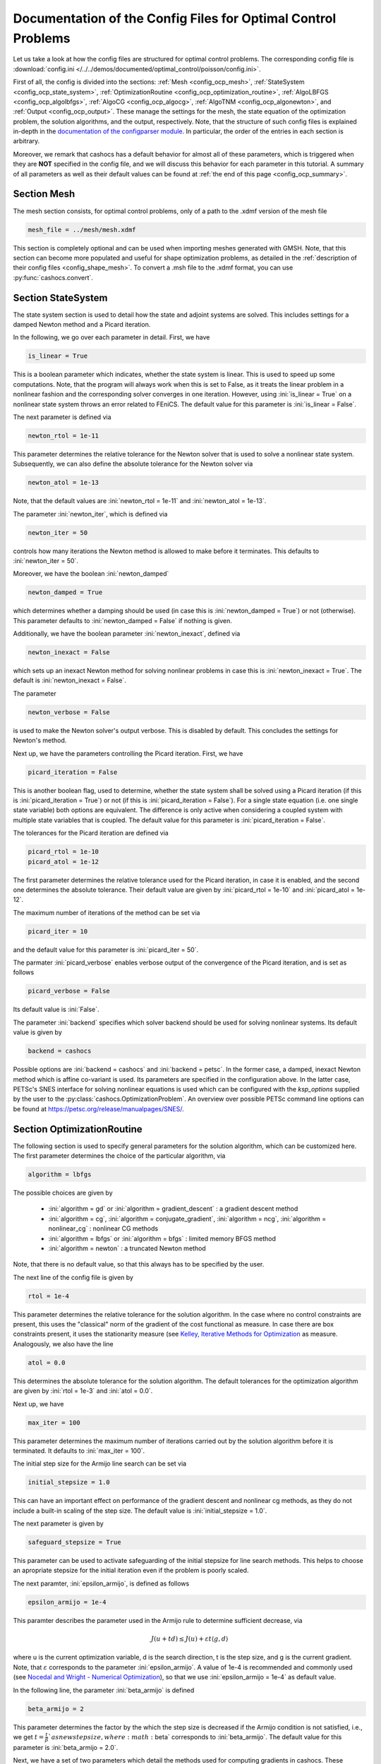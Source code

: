 .. _config_optimal_control:

Documentation of the Config Files for Optimal Control Problems
==============================================================


Let us take a look at how the config files are structured for optimal control
problems.
The corresponding config file is :download:`config.ini
</../../demos/documented/optimal_control/poisson/config.ini>`.

First of all, the config is divided into the sections: :ref:`Mesh
<config_ocp_mesh>`, :ref:`StateSystem <config_ocp_state_system>`,
:ref:`OptimizationRoutine <config_ocp_optimization_routine>`, :ref:`AlgoLBFGS
<config_ocp_algolbfgs>`, :ref:`AlgoCG <config_ocp_algocg>`, :ref:`AlgoTNM
<config_ocp_algonewton>`, and :ref:`Output <config_ocp_output>`.
These manage the settings for the mesh, the state equation of the optimization
problem, the solution algorithms, and the output, respectively. Note, that the
structure of such config files is explained in-depth in the `documentation of the
configparser module <https://docs.python.org/3/library/configparser.html>`_.
In particular, the order of the entries in each section is arbitrary.

Moreover, we remark that cashocs has a default behavior for almost all of these
parameters, which is triggered when they are **NOT** specified in the config file,
and we will discuss this behavior for each parameter in this tutorial.
A summary of all parameters as well as their default values
can be found at :ref:`the end of this page <config_ocp_summary>`.



.. _config_ocp_mesh:

Section Mesh
------------
The mesh section consists, for optimal control problems, only of a path to the
.xdmf version of the mesh file

.. code-block:: ini

    mesh_file = ../mesh/mesh.xdmf

This section is completely optional and can be used when importing meshes generated
with GMSH. Note, that this section can become more populated and useful
for shape optimization problems, as detailed in the
:ref:`description of their config files <config_shape_mesh>`. To convert a .msh
file to the .xdmf format, you can use :py:func:`cashocs.convert`.



.. _config_ocp_state_system:

Section StateSystem
---------------------
The state system section is used to detail how the state and adjoint systems are
solved. This includes settings for a damped Newton method and a Picard iteration.

In the following, we go over each parameter in detail. First, we have 

.. code-block:: ini

    is_linear = True

This is a boolean parameter which indicates, whether the state system
is linear. This is used to speed up some computations. Note, that the program
will always work when this is set to False, as it treats the linear problem in a
nonlinear fashion and the corresponding solver converges in one iteration. However, using
:ini:`is_linear = True`
on a nonlinear state system throws an error related to FEniCS. The default value
for this parameter is :ini:`is_linear = False`.

The next parameter is defined via 

.. code-block:: ini

    newton_rtol = 1e-11

This parameter determines the relative tolerance for the Newton solver that is
used to solve a nonlinear state system. Subsequently, we can also define the
absolute tolerance for the Newton solver via 

.. code-block:: ini

    newton_atol = 1e-13

Note, that the default values are :ini:`newton_rtol = 1e-11` and :ini:`newton_atol = 1e-13`.

The parameter :ini:`newton_iter`, which is defined via

.. code-block:: ini

    newton_iter = 50

controls how many iterations the Newton method is allowed to make before it
terminates. This defaults to :ini:`newton_iter = 50`.

Moreover, we have the boolean :ini:`newton_damped` 

.. code-block:: ini

    newton_damped = True

which determines whether a damping should be used (in case this is :ini:`newton_damped = True`) or not
(otherwise). This parameter defaults to :ini:`newton_damped = False` if nothing is given.

Additionally, we have the boolean parameter :ini:`newton_inexact`, defined via 

.. code-block:: ini

    newton_inexact = False

which sets up an inexact Newton method for solving nonlinear problems in case this is :ini:`newton_inexact = True`. The default is :ini:`newton_inexact = False`.

The parameter 

.. code-block:: ini

    newton_verbose = False

is used to make the Newton solver's output verbose. This is disabled by default.
This concludes the settings for Newton's method.


Next up, we have the parameters controlling the Picard iteration. First, we have 

.. code-block:: ini

    picard_iteration = False

This is another boolean flag, used to determine, whether the state system
shall be solved using a Picard iteration (if this is :ini:`picard_iteration = True`) or not
(if this is :ini:`picard_iteration = False`). For a single state equation (i.e. one single state
variable) both options are equivalent. The difference is only active when
considering a coupled system with multiple state variables that is coupled. The
default value for this parameter is :ini:`picard_iteration = False`.

The tolerances for the Picard iteration are defined via 

.. code-block:: ini

    picard_rtol = 1e-10
    picard_atol = 1e-12

The first parameter determines the relative tolerance used for the Picard
iteration, in case it is enabled, and the second one determines the absolute
tolerance. Their default value are given by :ini:`picard_rtol = 1e-10` and
:ini:`picard_atol = 1e-12`.

The maximum number of iterations of the method can be set via 

.. code-block:: ini

    picard_iter = 10

and the default value for this parameter is :ini:`picard_iter = 50`.

The parmater :ini:`picard_verbose` enables verbose output of the convergence of the
Picard iteration, and is set as follows 

.. code-block:: ini

    picard_verbose = False

Its default value is :ini:`False`.

The parameter :ini:`backend` specifies which solver backend should be used for solving nonlinear systems.
Its default value is given by

.. code-block:: ini

    backend = cashocs

Possible options are :ini:`backend = cashocs` and :ini:`backend = petsc`. In the former case, a 
damped, inexact Newton method which is affine co-variant is used. Its parameters are specified in the
configuration above. In the latter case, PETSc's SNES interface for solving nonlinear equations
is used which can be configured with the `ksp_options` supplied by the user to the 
:py:class:`cashocs.OptimizationProblem`. An overview over possible PETSc command line options
can be found at `<https://petsc.org/release/manualpages/SNES/>`_.




.. _config_ocp_optimization_routine:

Section OptimizationRoutine
---------------------------

The following section is used to specify general parameters for the solution
algorithm, which can be customized here. The first parameter determines the
choice of the particular algorithm, via 

.. code-block:: ini

    algorithm = lbfgs

The possible choices are given by

  - :ini:`algorithm = gd` or :ini:`algorithm = gradient_descent` : a gradient descent method

  - :ini:`algorithm = cg`, :ini:`algorithm = conjugate_gradient`, :ini:`algorithm = ncg`, :ini:`algorithm = nonlinear_cg` : nonlinear CG methods

  - :ini:`algorithm = lbfgs` or :ini:`algorithm = bfgs` : limited memory BFGS method

  - :ini:`algorithm = newton` : a truncated Newton method

Note, that there is no default value, so that this always has to be specified by
the user.

The next line of the config file is given by 

.. code-block:: ini

    rtol = 1e-4

This parameter determines the relative tolerance for the solution algorithm.
In the case where no control constraints are present, this uses the "classical"
norm of the gradient of the cost functional as measure. In case there are box
constraints present, it uses the stationarity measure (see `Kelley, Iterative Methods
for Optimization <https://doi.org/10.1137/1.9781611970920>`_ as measure.
Analogously, we also have the line 

.. code-block:: ini

    atol = 0.0

This determines the absolute tolerance for the solution algorithm. The default
tolerances for the optimization algorithm are given by :ini:`rtol = 1e-3` and
:ini:`atol = 0.0`.

Next up, we have 

.. code-block:: ini

    max_iter = 100

This parameter determines the maximum number of iterations carried out by the
solution algorithm before it is terminated. It defaults to
:ini:`max_iter = 100`.

The initial step size for the Armijo line search can be set via 

.. code-block:: ini

    initial_stepsize = 1.0

This can have an important effect on performance of the gradient descent and nonlinear
cg methods, as they do not include a built-in scaling of the step size. The default
value is :ini:`initial_stepsize = 1.0`.

The next parameter is given by 

.. code-block:: ini

    safeguard_stepsize = True
    
This parameter can be used to activate safeguarding of the initial stepsize for line search methods. This helps
to choose an apropriate stepsize for the initial iteration even if the problem is poorly scaled. 

The next paramter, :ini:`epsilon_armijo`, is defined as follows 

.. code-block:: ini

    epsilon_armijo = 1e-4

This paramter describes the parameter used in the Armijo rule to determine
sufficient decrease, via

.. math:: J(u + td) \leq J(u) + \varepsilon t \left\langle g, d \right\rangle

where u is the current optimization variable, d is the search direction, t is the
step size, and g is the current gradient. Note, that :math:`\varepsilon`
corresponds to the parameter :ini:`epsilon_armijo`.
A value of 1e-4 is recommended and commonly used (see `Nocedal and Wright -
Numerical Optimization <https://doi.org/10.1007/978-0-387-40065-5>`_), so that
we use :ini:`epsilon_armijo = 1e-4` as default value.

In the following line, the parameter :ini:`beta_armijo` is defined 

.. code-block:: ini

    beta_armijo = 2

This parameter determines the factor by the which the step size is decreased
if the Armijo condition is not satisfied, i.e., we get :math:`t = \frac{t}{\beta}`as new
step size, where :math:`\beta` corresponds to :ini:`beta_armijo`. The default value
for this parameter is :ini:`beta_armijo = 2.0`.

Next, we have a set of two parameters which detail the methods used for computing gradients in cashocs.
These parameters are 

.. code-block:: ini

    gradient_method = direct
    
as well as 

.. code-block:: ini

    gradient_tol = 1e-9

The first parameter, :ini:`gradient_method` can be either :ini:`gradient_method = direct` or :ini:`gradient_method = iterative`. In the former case, a
direct solver is used to compute the gradient (using a Riesz projection) and in the latter case, an
iterative solver is used to do so. In case we have :ini:`gradient_method = iterative`, the parameter 
:ini:`gradient_tol` is used to specify the (relative) tolerance for the iterative solver, in the other case 
the parameter is not used.

Finally, we have the parameter :ini:`soft_exit`, which is defined as 

.. code-block:: ini

    soft_exit = False

This parameter determines, whether we get a hard (:ini:`soft_exit = False`) or soft (:ini:`soft_exit = True`) exit
of the optimization routine in case it does not converge. In case of a hard exit
an Exception is raised and the script does not complete. However, it can be beneficial
to still have the subsequent code be processed, which happens in case :ini:`soft_exit = True`.
Note, however, that in this case the returned results are **NOT** optimal,
as defined by the user input parameters. Hence, the default value is :ini:`soft_exit = False`.


The following sections describe parameters that belong to the certain solution
algorithms.


.. _config_ocp_linesearch:

Section LineSearch
------------------

In this section, parameters regarding the line search can be specified. The type of the line search can be chosen via the parameter 

.. code-block:: ini

    method = armijo
    
Possible options are :ini:`method = armijo`, which performs a simple backtracking line search based on the armijo rule with fixed steps (think of halving the stepsize in each iteration), and :ini:`method = polynomial`, which uses polynomial models of the cost functional restricted to the line to generate "better" guesses for the stepsize. The default is :ini:`method = armijo`. 

The next parameter, :ini:`polynomial_model`, specifies, which type of polynomials are used to generate new trial stepsizes. It is set via 

.. code-block:: ini

    polynomial_model = cubic
    
The parameter can either be :ini:`polynomial_model = quadratic` or :ini:`polynomial_model = cubic`. If this is :ini:`polynomial_model = quadratic`, a quadratic interpolation polynomial along the search direction is generated and this is minimized analytically to generate a new trial stepsize. Here, only the current function value, the direction derivative of the cost functional in direction of the search direction, and the most recent trial stepsize are used to generate the polynomial. In case that :ini:`polynomial_model = cubic`, the last two trial stepsizes (when available) are used in addition to the current cost functional value and the directional derivative, to generate a cubic model of the one-dimensional cost functional, which is then minimized to compute a new trial stepsize.

For the polynomial models, we also have a safeguarding procedure, which ensures that trial stepsizes cannot be chosen too large or too small, and which can be configured with the following two parameters. The trial stepsizes generate by the polynomial models are projected to the interval :math:`[\beta_{low} \alpha, \beta_{high} \alpha]`, where :math:`\alpha` is the previous trial stepsize and :math:`\beta_{low}, \beta_{high}` are factors which can be set via the parameters :ini:`factor_low` and :ini:`factor_high`. In the config file, this can look like this 

.. code-block:: ini

    factor_high = 0.5
    factor_low = 0.1

and the values specified here are also the default values for these parameters.

Finally, we have the parameter

.. code-block:: ini

    fail_if_not_converged = False

which determines, whether the line search is terminated if the state system cannot be solved at the current iterate. If this is :ini:`fail_if_not_converged = True`, then an exception is raised. Otherwise, the iterate is counted as having too high of a function value and the stepsize is "halved" and a new iterate is formed.

.. _config_ocp_algolbfgs:

Section AlgoLBFGS
-----------------


For the L-BFGS method we have the following parameters. First, we have
:ini:`bfgs_memory_size`, which is set via 

.. code-block:: ini

    bfgs_memory_size = 2

and determines the size of the memory of the L-BFGS method. E.g., the command
above specifies that information of the previous two iterations shall be used.
The case :ini:`bfgs_memory_size = 0` yields the classical gradient descent method,
whereas :python:`bfgs_memory_size > max_iter` gives rise to the classical
BFGS method with unlimited memory. The default behavior is :ini:`bfgs_memory_size = 5`.

Second, we have the parameter :ini:`use_bfgs_scaling`, that is set via 

.. code-block:: ini

    use_bfgs_scaling = True

This determines, whether one should use a scaling of the initial Hessian approximation
(see `Nocedal and Wright - Numerical Optimization <https://doi.org/10.1007/978-0-387-40065-5>`_).
This is usually very beneficial and should be kept enabled, which it is by default.

Third, we have the parameter :ini:`bfgs_periodic_restart`, which is set in the line 

.. code-block:: ini

    bfgs_periodic_restart = 0
   
This is a non-negative integer value, which indicates the number of BFGS iterations, before a reinitialization takes place. In case that this is :ini:`bfgs_periodic_restart = 0` (which is the default), no restarts are performed. 

Finally, we have the parameter :ini:`damped`, which can be set with

.. code-block:: ini

    damped = False

This parameter is a boolean flag, which indicates whether Powell's damping (on H) should be used or not. This is useful, when the curvature condition is not satisfied and (without damping) a restart would be required. The default is :ini:`damped = False`.

.. _config_ocp_algocg:

Section AlgoCG
--------------


The parameter 

.. code-block:: ini

    cg_method = PR

determines which of the nonlinear cg methods shall be used. Available are

- :ini:`cg_method = FR` : the Fletcher-Reeves method

- :ini:`cg_method = PR` : the Polak-Ribiere method

- :ini:`cg_method = HS` : the Hestenes-Stiefel method

- :ini:`cg_method = DY` : the Dai-Yuan method

- :ini:`cg_method = HZ` : the Hager-Zhang method

The default value for this parameter is :ini:`cg_method = FR`.

After the definition of the particular cg method, we now have parameters determining
restart strategies for these method. First up, we have the line 

.. code-block:: ini

    cg_periodic_restart = False

This parameter determines, whether the CG method should be restarted with a gradient
step periodically, which can lead to faster convergence. The amount of iterations
between restarts is then determined by 

.. code-block:: ini

    cg_periodic_its = 5

In this example, the NCG method is restarted after 5 iterations. The default behavior
is given by :ini:`cg_periodic_restart = False` and :ini:`cg_periodic_its = 10`. This means,
if neither of the parameters is specified, no periodic restarting takes place. If,
however, only :ini:`cg_periodic_restart = True` is set, the default number of iterations
before a restart will be :ini:`cg_periodic_its = 10`, unless :ini:`cg_periodic_its` is
defined, too.

Another possibility to restart NCG methods is based on a relative criterion
(see `Nocedal and Wright -
Numerical Optimization, Chapter 5.2 <https://doi.org/10.1007/978-0-387-40065-5>`_).
This is enabled via the boolean flag 

.. code-block:: ini

    cg_relative_restart = False

and the corresponding relative tolerance (which should lie in :math:`(0,1)`)
is determined via 

.. code-block:: ini

    cg_restart_tol = 0.5

Note, that this relative restart reinitializes the iteration with a gradient
step in case subsequent gradients are not "sufficiently" orthogonal anymore. The
default behavior is given by :ini:`cg_relative_restart = False` and :ini:`cg_restart_tol = 0.25`.

.. _config_ocp_algonewton:

Section AlgoTNM
------------------

The parameters for the truncated Newton method are determined in the following.

First up, we have 

.. code-block:: ini

    inner_newton = cg

which determines the Krylov method for the solution of the Newton problem. Should be one
of

- :ini:`inner_newton = cg` : A linear conjugate gradient method

- :ini:`inner_newton = cr` : A conjugate residual method

Note, that these Krylov solvers are streamlined for symmetric linear
operators, which the Hessian is (should be also positive definite for a minimizer
so that the conjugate gradient method should yield good results when initialized
not too far from the optimum). The conjugate residual does not require positive
definiteness of the operator, so that it might perform slightly better when the
initial guess is further away from the optimum. The default value is :ini:`inner_newton = cr`.

Then, we have the following line 

.. code-block:: ini

    inner_newton_rtol = 1e-15

This determines the relative tolerance of the iterative Krylov solver for the
Hessian problem. This is set to :ini:`inner_newton_rtol = 1e-15` by default.

Moreover, we can also specify the absolute tolerance for the iterative solver for the
Hessian problem, with the line 

.. code-block:: ini

    inner_newton_atol = 1e-15

analogously to the relative tolerance above.

In the final line, the paramter :ini:`max_it_inner_newton` is defined via 

.. code-block:: ini

    max_it_inner_newton = 50

This parameter determines how many iterations of the Krylov solver are performed
before the inner iteration is terminated. Note, that the approximate solution
of the Hessian problem is used after :ini:`max_it_inner_newton` iterations regardless
of whether this is converged or not. This defaults to :ini:`max_it_inner_newton = 50`.


.. _config_ocp_output:

Section Output
--------------

This section determines the behavior of cashocs regarding output, both in the
terminal and w.r.t. output files. The first line of this section reads

.. code-block:: ini

    verbose = True

The parameter :ini:`verbose` determines, whether the solution algorithm generates a verbose
output in the console, useful for monitoring its convergence. This is set to
:ini:`verbose = True` by default.

Next up, we define the parameter :ini:`save_results` 

.. code-block:: ini

    save_results = True

If this parameter is set to True, the history of the optimization is saved in
a .json file located in the same folder as the optimization script. This is
very useful for postprocessing the results. This defaults to :ini:`save_results = True`.

Moreover, we define the parameter :ini:`save_txt` 

.. code-block:: ini
	
	save_txt = True

This saves the output of the optimization, which is usually shown in the terminal,
to a .txt file, which is human-readable.

We define the parameter :ini:`save_state` in the line 

.. code-block:: ini

    save_state = False

If :ini:`save_state = True`, the state variables are saved to .xdmf files
in a folder named "xdmf", located in the same directory as the optimization script.
These can be visualized with `Paraview <https://www.paraview.org/>`_. This parameter
defaults to :ini:`save_state = False`.

The next parameter is :ini:`save_adjoint`, which is given in the line 

.. code-block:: ini

    save_adjoint = False

Analogously to the previous parameter, if :ini:`save_adjoint = True`, the adjoint
variables are saved to .xdmf files. The default value is :ini:`save_adjoint = False`.

The next parameter is given by :ini:`save_gradient`, which is given in the line 

.. code-block:: ini

    save_gradient = False

This boolean flag ensures that a paraview with the computed gradients is saved in `result_dir/xdmf`. The main purpose of this is for debugging.

Finally, we can specify in which directory the results should be stored with the
parameter :ini:`result_dir`, which is given in this config file by 

.. code-block:: ini

    result_dir = ./results

The path given there can be either relative or absolute. In this example, the
working directory of the python script is chosen.

The parameter :ini:`precision`, which is set via 

.. code-block:: ini

    precision = 3

is an integer parameter which determines how many significant digits are printed in the output to the console and / or the result file.

Moreover, we have the parameter :ini:`time_suffix`, which adds a suffix to the result directory based on the current time. It is controlled by the line 

.. code-block:: ini

	time_suffix = False



.. _config_ocp_summary:

Summary
-------

Finally, an overview over all parameters and their default values can be found
in the following.


[StateSystem]
*************

.. list-table::
    :header-rows: 1

    * - Parameter = Default value
      - Remarks
    * - :ini:`is_linear = False`
      - using :ini:`is_linear = True` gives an error for nonlinear problems
    * - :ini:`newton_rtol = 1e-11`
      - relative tolerance for Newton's method
    * - :ini:`newton_atol = 1e-13`
      - absolute tolerance for Newton's method
    * - :ini:`newton_iter = 50`
      - maximum iterations for Newton's method
    * - :ini:`newton_damped = False`
      - if :ini:`newton_damped = True`, damping is enabled
    * - :ini:`newton_inexact = False`
      - if :ini:`newton_inexact = True`, an inexact Newton's method is used
    * - :ini:`newton_verbose = False`
      - :ini:`newton_verbose = True` enables verbose output of Newton's method
    * - :ini:`picard_iteration = False`
      - :ini:`picard_iteration = True` enables Picard iteration; only has an effect for multiple
        variables
    * - :ini:`picard_rtol = 1e-10`
      - relative tolerance for Picard iteration
    * - :ini:`picard_atol = 1e-12`
      - absolute tolerance for Picard iteration
    * - :ini:`picard_iter = 50`
      - maximum iterations for Picard iteration
    * - :ini:`picard_verbose = False`
      - :ini:`picard_verbose = True` enables verbose output of Picard iteration
    * - :ini:`backend = cashocs`
      - specifies the backend for solving nonlinear equations, can be either :ini:`cashocs` or :ini:`petsc`

[OptimizationRoutine]
*********************

.. list-table::
    :header-rows: 1

    * - Parameter = Default value
      - Remarks
    * - :ini:`algorithm`
      - has to be specified by the user; see :py:meth:`solve <cashocs.OptimalControlProblem.solve>`
    * - :ini:`rtol = 1e-3`
      - relative tolerance for the optimization algorithm
    * - :ini:`atol = 0.0`
      - absolute tolerance for the optimization algorithm
    * - :ini:`maximum iterations = 100`
      - maximum iterations for the optimization algorithm
    * - :ini:`gradient_method = direct`
      - specifies the solver for computing the gradient, can be either :ini:`gradient_method = direct` or :ini:`gradient_method = iterative`
    * - :ini:`gradient_tol = 1e-9`
      - the relative tolerance in case an iterative solver is used to compute the gradient.
    * - :ini:`soft_exit = False`
      - if :ini:`soft_exit = True`, the optimization algorithm does not raise an exception if
        it did not converge

        
[LineSearch]
************

.. list-table::
    :header-rows: 1
    
    * - Parameter = Default value
      - Remarks
    * - :ini:`method = armio`
      - :ini:`method = armijo` is a simple backtracking line search, whereas :ini:`method = polynomial` uses polynomial models to compute trial stepsizes.
    * - :ini:`initial_stepsize = 1.0`
      - initial stepsize for the first iteration in the Armijo rule
    * - :ini:`epsilon_armijo = 1e-4`
      -
    * - :ini:`beta_armijo = 2.0`
      -
    * - :ini:`safeguard_stepsize = True`
      - De(-activates) a safeguard against poor scaling
    * - :ini:`polynomial_model = cubic`
      - This specifies, whether a cubic or quadratic model is used for computing trial stepsizes
    * - :ini:`factor_high = 0.5`
      - Safeguard for stepsize, upper bound
    * - :ini:`factor_low = 0.1`
      - Safeguard for stepsize, lower bound
    * - :ini:`fail_if_not_converged = False`
      - if this is :ini:`True`, then the line search fails if the state system can not be solved at the new iterate


[AlgoLBFGS]
***********

.. list-table::
    :header-rows: 1

    * - Parameter = Default value
      - Remarks
    * - :ini:`bfgs_memory_size = 5`
      - memory size of the L-BFGS method
    * - :ini:`use_bfgs_scaling = True`
      - if :ini:`use_bfgs_scaling = True`, uses a scaled identity mapping as initial guess for the inverse Hessian
    * - :ini:`bfgs_periodic_restart = 0`
      - specifies, after how many iterations the method is restarted. If this is 0, no restarting is done.
    * - :ini:`damped = False`
      - specifies whether damping for the BFGS method should be used to enforce the curvature condition and prevent restarting


[AlgoCG]
********

.. list-table::
    :header-rows: 1

    * - Parameter = Default value
      - Remarks
    * - :ini:`cg_method = FR`
      - specifies which nonlinear CG method is used
    * - :ini:`cg_periodic_restart = False`
      - if :ini:`cg_periodic_restart = True`, enables periodic restart of NCG method
    * - :ini:`cg_periodic_its = 10`
      - specifies, after how many iterations the NCG method is restarted, if applicable
    * - :ini:`cg_relative_restart = False`
      - if :ini:`cg_relative_restart = True`, enables restart of NCG method based on a relative criterion
    * - :ini:`cg_restart_tol = 0.25`
      - the tolerance of the relative restart criterion, if applicable

[AlgoTNM]
*********

.. list-table::
    :header-rows: 1

    * - Parameter = Default value
      - Remarks
    * - :ini:`inner_newton = cr`
      - inner iterative solver for the truncated Newton method
    * - :ini:`inner_newton_rtol = 1e-15`
      - relative tolerance for the inner iterative solver
    * - :ini:`inner_newton_atol = 0.0`
      - absolute tolerance for the inner iterative solver
    * - :ini:`max_it_inner_newton = 50`
      - maximum iterations for the inner iterative solver

[Output]
********

.. list-table::
    :header-rows: 1

    * - Parameter = Default value
      - Remarks
    * - :ini:`verbose = True`
      - if :ini:`verbose = True`, the history of the optimization is printed to the console
    * - :ini:`save_results = True`
      - if :ini:`save_results = True`, the history of the optimization is saved to a .json file
    * - :ini:`save_txt = True`
      - if :ini:`save_txt = True`, the history of the optimization is saved to a human readable .txt file
    * - :ini:`save_state = False`
      - if :ini:`save_state = True`, the history of the state variables over the optimization is
        saved in .xdmf files
    * - :ini:`save_adjoint = False`
      - if :ini:`save_adjoint = True`, the history of the adjoint variables over the optimization is
        saved in .xdmf files
    * - :ini:`save_gradient = False`
      - if :ini:`save_gradient = True`, the history of the gradient(s) over the optimization is saved in .xdmf files
    * - :ini:`result_dir = ./`
      - path to the directory, where the output should be placed
    * - :ini:`precision = 3`
      - number of significant digits to be printed
    * - :ini:`time_suffix = False`
      - Boolean flag, which adds a suffix to :ini:`result_dir` based on the current time


This concludes the documentation of the config files for optimal control problems.
For the corresponding documentation for shape optimization problems, see :ref:`config_shape_optimization`.

